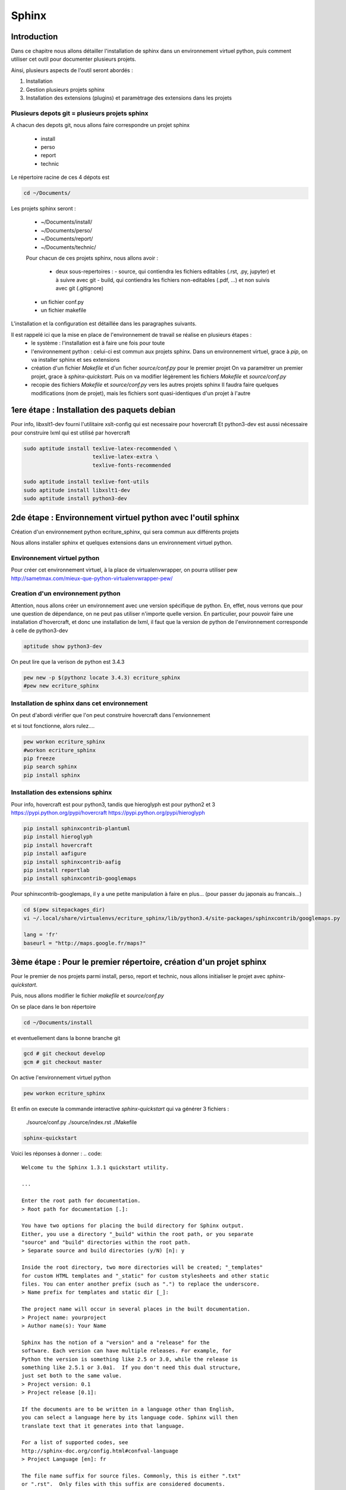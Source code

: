 .. Sphinx documentation master file, created by
   sphinx-quickstart on Tue Nov 12 16:21:02 2013.
   You can adapt this file completely to your liking, but it should at least
   contain the root `toctree` directive.

******
Sphinx
******

Introduction
============

Dans ce chapitre nous allons détailler l'installation de sphinx dans un environnement
virtuel python, puis comment utiliser cet outil pour documenter plusieurs projets.

Ainsi, plusieurs aspects de l'outil seront abordés :

#. Installation
#. Gestion plusieurs projets sphinx
#. Installation des extensions (plugins) et paramètrage des extensions dans les projets

Plusieurs depots git = plusieurs projets sphinx
-----------------------------------------------

A chacun des depots git, nous allons faire correspondre un projet sphinx

 - install
 - perso
 - report
 - technic

Le répertoire racine de ces 4 dépots est

.. code::

  cd ~/Documents/

Les projets sphinx seront :

 * ~/Documents/install/
 * ~/Documents/perso/
 * ~/Documents/report/
 * ~/Documents/technic/

 Pour chacun de ces projets sphinx, nous allons avoir :
 
  - deux sous-repertoires :
    - source, qui contiendra les fichiers editables (.rst, .py, jupyter) et à suivre avec git
    - build, qui contiendra les fichiers non-editables (.pdf, ...) et non suivis avec git (.gitignore)
 - un fichier conf.py
 - un fichier makefile

L'installation et la configuration est détaillée dans les paragraphes suivants.

Il est rappelé ici que la mise en place de l'environnement de travail se réalise en plusieurs étapes :
 - le système : l'installation est à faire une fois pour toute
 - l'environnement python : celui-ci est commun aux projets sphinx.
   Dans un environnement virtuel, grace à `pip`, on va installer sphinx et ses extensions
 - création d'un fichier `Makefile` et d'un ficher `source/conf.py` pour le premier projet
   On va paramétrer un premier projet, grace à `sphinx-quickstart`.
   Puis on va modifier légèrement les fichiers `Makefile` et `source/conf.py`
 - recopie des fichiers `Makefile` et `source/conf.py` vers les autres projets sphinx
   Il faudra faire quelques modifications (nom de projet), mais les fichiers
   sont quasi-identiques d'un projet à l'autre

1ere étape : Installation des paquets debian
============================================

Pour info, libxslt1-dev fourni l'utilitaire xslt-config qui est necessaire pour hovercraft
Et python3-dev est aussi nécessaire pour construire lxml qui est utilisé par hovercraft

.. code::

  sudo aptitude install texlive-latex-recommended \
                        texlive-latex-extra \
                        texlive-fonts-recommended

  sudo aptitude install texlive-font-utils
  sudo aptitude install libxslt1-dev
  sudo aptitude install python3-dev

2de étape : Environnement virtuel python avec l'outil sphinx
============================================================
Création d'un environnement python ecriture_sphinx, qui sera commun aux différents projets

Nous allons installer sphinx et quelques extensions dans un environnement virtuel python.

Environnement virtuel python
----------------------------
Pour créer cet environnement virtuel, à la place de virtualenvwrapper, on
pourra utiliser pew
http://sametmax.com/mieux-que-python-virtualenvwrapper-pew/

Creation d'un environnement python
----------------------------------

Attention, nous allons créer un environnement avec une version spécifique de python.
En, effet, nous verrons que pour une question de dépendance, on ne peut pas utiliser
n'importe quelle version.
En particulier, pour pouvoir faire une installation d'hovercraft,
et donc une installation de lxml,
il faut que la version de python de l'environnement corresponde à celle de python3-dev

.. code::

  aptitude show python3-dev

On peut lire que la verison de python est 3.4.3

.. code::

  pew new -p $(pythonz locate 3.4.3) ecriture_sphinx
  #pew new ecriture_sphinx

Installation de sphinx dans cet environnement
---------------------------------------------

On peut d'abordi vérifier que l'on peut construire hovercraft dans l'envionnement

.. code::
  pew workon ecriture_sphinx
  pip wheel lxml

et si tout fonctionne, alors rulez....

.. code::

  pew workon ecriture_sphinx
  #workon ecriture_sphinx
  pip freeze
  pip search sphinx
  pip install sphinx


Installation des extensions sphinx
----------------------------------

Pour info, hovercraft est pour python3, tandis que hieroglyph est pour python2 et 3
https://pypi.python.org/pypi/hovercraft
https://pypi.python.org/pypi/hieroglyph

.. code::

  pip install sphinxcontrib-plantuml
  pip install hieroglyph
  pip install hovercraft
  pip install aafigure
  pip install sphinxcontrib-aafig
  pip install reportlab
  pip install sphinxcontrib-googlemaps

Pour sphinxcontrib-googlemaps, il y a une petite manipulation à faire en plus...
(pour passer du japonais au francais...)

.. code::

  cd $(pew sitepackages_dir)
  vi ~/.local/share/virtualenvs/ecriture_sphinx/lib/python3.4/site-packages/sphinxcontrib/googlemaps.py

  lang = 'fr'
  baseurl = "http://maps.google.fr/maps?"


3ème étape : Pour le premier répertoire, création d'un projet sphinx
====================================================================
Pour le premier de nos projets parmi install, perso, report et technic,
nous allons initialiser le projet avec `sphinx-quickstart`.

Puis, nous allons modifier le fichier `makefile` et `source/conf.py`

On se place dans le bon répertoire

.. code::

  cd ~/Documents/install

et eventuellement dans la bonne branche git

.. code::

  gcd # git checkout develop
  gcm # git checkout master

On active l'environnement virtuel python

.. code::

  pew workon ecriture_sphinx

Et enfin on execute la commande interactive `sphinx-quickstart`
qui va générer 3 fichiers :

  ./source/conf.py
  ./source/index.rst
  ./Makefile

.. code::

  sphinx-quickstart

Voici les réponses à donner :
.. code::

  Welcome tu the Sphinx 1.3.1 quickstart utility.

  ...

  Enter the root path for documentation.
  > Root path for documentation [.]:

  You have two options for placing the build directory for Sphinx output.
  Either, you use a directory "_build" within the root path, or you separate
  "source" and "build" directories within the root path.
  > Separate source and build directories (y/N) [n]: y

  Inside the root directory, two more directories will be created; "_templates"
  for custom HTML templates and "_static" for custom stylesheets and other static
  files. You can enter another prefix (such as ".") to replace the underscore.
  > Name prefix for templates and static dir [_]:

  The project name will occur in several places in the built documentation.
  > Project name: yourproject
  > Author name(s): Your Name

  Sphinx has the notion of a "version" and a "release" for the
  software. Each version can have multiple releases. For example, for
  Python the version is something like 2.5 or 3.0, while the release is
  something like 2.5.1 or 3.0a1.  If you don't need this dual structure,
  just set both to the same value.
  > Project version: 0.1
  > Project release [0.1]:

  If the documents are to be written in a language other than English,
  you can select a language here by its language code. Sphinx will then
  translate text that it generates into that language.

  For a list of supported codes, see
  http://sphinx-doc.org/config.html#confval-language
  > Project Language [en]: fr

  The file name suffix for source files. Commonly, this is either ".txt"
  or ".rst".  Only files with this suffix are considered documents.
  > Source file suffix [.rst]:

  One document is special in that it is considered the top node of the
  "contents tree", that is, it is the root of the hierarchical structure
  of the documents. Normally, this is "index", but if your "index"
  document is a custom template, you can also set this to another filename.
  > Name of your master document (without suffix) [index]:

  Sphinx can also add configuration for epub output:
  > Do you want to use the epub builder (y/n) [n]:

  Please indicate if you want to use one of the following Sphinx extensions:
  > autodoc: automatically insert docstrings from modules (y/N) [n]: y
  > doctest: automatically insert test code snippets in doctest blocks (y/n) [n]: y
  > intersphinx: link between Sphinx documentation of different projects (y/N) [n]: y
  > todo: write "todo" enties that can be shown or hidden on build (y/n) [n]: y
  > coverage: checks for documentation coverage (y/n) [n]: y
  > pngmath:include math, rendered as PNG images (y/n) [n]:
  > mathjax: include math, rendered in the browser by MathJax (y/n) [n]: y
  > ifconfig: conditional inclusion of content based on config values (y/n) [n]: y
  > viewcode: include links to the source code of documented Python objects (y/n) [n]: y

  A Makefile and a Windows command file can be generated for you so that you
  only have to run e.g. `make html` instead of invoking sphinx-build
  directly.
  > Create Makefile? (y/n) [y]:
  > Create Windows command file? (y/n) [y]: n

  creating file ./source/conf.py
  creating file ./source/index.rst
  creating file ./Makefile

  Finished: An initial directory structure has been created.

  You should now populate your master file ./source/index.rst and create other documentation
  source files. Use the Makefile to build the docs, like so:
     make builder
  where "builder" is one of the supported builders, e.g. html, latex or linkcheck.

Nous allons modifier le fichier `Makefile` qui vient d'être fabriqué,
afin de rajouter des directives supplémentaires
afin de rajouter les fonctionnalités apportés par les extensions.

.. code::

  vi Makefile

.. code::

  help:
      @echo "  latexpdf   to make LaTeX files and run them through pdflatex"
      @echo "  slideshie  to make slides (hieroglyph)"
      @echo "  slideshov  to make slides (hovercraft)"
      @echo "  text       to make text files" 

  latexpdf:
      $(SPHINXBUILD) -b latex $(ALLSPHINXOPTS) $(BUILDDIR)/latex
      @echo "Running LaTeX files through pdflatex..."
      $(MAKE) -C $(BUILDDIR)/latex all-pdf
      @echo "pdflatex finished; the PDF files are in $(BUILDDIR)/latex."

  slideshie:
      $(SPHINXBUILD) -b slides $(ALLSPHINXOPTS) $(BUILDDIR)/slides
      @echo "Build finished. The HTML slides are in $(BUILDDIR)/slides."

  slideshov:
      $(SPHINXBUILD) -b slides $(ALLSPHINXOPTS) $(BUILDDIR)/slides
      @echo "Build finished. The HTML slides are in $(BUILDDIR)/slides."

  text:
      $(SPHINXBUILD) -b text $(ALLSPHINXOPTS) $(BUILDDIR)/text
      @echo
      @echo "Build finished. The text files are in $(BUILDDIR)/text."


4ème niveau
===================

Nous allons ausso modifier le fichier `source/Makefile` qui vient d'être fabriqué,
afin de rajouter les fonctionnalités apportés par les extensions.

.. code::

  vi source/conf.py
  
  extensions = ['sphinx.ext.autodoc', 'sphinx.ext.doctest', 'sphinx.ext.intersphinx', \
                'sphinx.ext.todo', 'sphinx.ext.coverage', 'sphinx.ext.mathjax', \
                'sphinx.ext.ifconfig', 'sphinx.ext.viewcode', \
                'sphinxcontrib.plantuml', \
                # 'sphinxcontrib.googlemaps', \
                'sphinxcontrib.aafig', \
                'hieroglyph']

  # -- Options for plantuml ---------------------------------------------------
  # configuration pour l'extension sphinxcontrib-plantuml
  # attention, cette extension necessite l'outil epstopdf qui est disponible
  # dans le paquet texlive-font-utils
  plantuml = 'plantuml'
  plantuml_output_format = 'svg'
  plantuml_latex_output_format = 'pdf'
  plantuml_epstopdf = 'epstopdf'
  #plantuml_output_format = 'svg'

  # -- Options for hieroglyph ---------------------------------------------------
  #slide_theme = 'slides'
  slide_theme = 'single-level'
  slide_theme_options = {'custom_css': 'custom.css'}

  # -- Options for hieroglyph ---------------------------------------------------
  aafig_format = dict(latex='pdf', html='svg', text=None)
  aafig_default_options = dict(scale=1.5, aspect=0.5, proportional=True)

Complément d'installation
-------------------------
.. code::

  pip install sphinx
  pip install sphinxcontrib-plantuml
  pip install aafigure
  pip install sphinxcontrib-aafig
  pip install hieroglyph

Attention, il semble qu'il y ait une erreur dans le fihcier aafig.py
En effet, quand on cherche à compiler un document pdf avec l'installation par defaut, on a cette erreur :

.. Code::
  Class AafigDirective(directives.images.Image):
  AttributeError: 'module' object has no attribute 'images'

Une correction semble avoir été faite (cf https://github.com/sphinx-doc/sphinx/issues/1595 ;
https://bitbucket.org/birkenfeld/sphinx-contrib/commits/f41632b346a569e2a6bcd0194ea491c2550ecf4d)

.. code::
  cdvirtualenv
  cd lib/python2.7/site-package/sphinxcontrib/
  wgets://bitbucket.org/birkenfeld/sphinx-contrib/raw/e3e989af7748e83bfb3833bd9a66c8ceb3e33408/aafig/sphinxcontrib/aafig.py

4ème étape : configuration du second projet sphinx
==================================================

Il faut recopier les fichiers `Makefile` et `source/conf.py` vers le second projet

.. code::

  cp ~/Documents/install/Makefile ~/Documents/technic/Makefile
  cp ~/Documents/install/source/conf.py ~/Documents/technic/source/conf.py

Puis faire les modifications dans le fichier Makefile et dans le fichier conf.py

Génération des builds à partir des sources
==========================================
La génération de la documentation se fait à l'aide d'un makefile

Les principales commandes qui seront utilisées seront

.. code::

  make html
  make slides
  make latexpdf

Premier essai d'un build
------------------------

On va lancer la commande la premiere fois

.. code::

  cd ~/Documents/install
  make html

Automatiquement, le sous-repertoire ~/Documents/install/build va être créé.

.. code::

  gst

.. code::
  Fichiers non suivis:
    (utilisez "git add <fichier>..." pour inclure dans ce qui sera validé)

         build/

Pour que ce sous-répertoire soit exclu du suivi git, il faut penser à créer un fichier .gitignore

.. code::

  cd ~/Documents/install
  vi .gitignore

et le contenu de ce fichier est tout simplement

.. code::

  build/

Alors, on ajoute le fichier .gitignore à git

.. code::

  git add .gitignore

et, dorénavant, la commande git status fait apparaitre que le répoertoire build n'est plus suivi

.. code::

  gst

.. code::

  ....

Des règlages à faire pour certains builds
-----------------------------------------
Nous le verrons ci-après, pour que la génération de slides fonctionne,
il faut avoir installé un plugin à sphinx (hieroglyph)

De même, pour que la génération de pdf fonctionne, il faut avoir installé quelques paquets supplémentaires

https://github.com/davetron5000/scala-style/issues/18

.. code::

  sudo aptitude install texlive-latex-recommended \
                        texlive-latex-extra \
                        texlive-fonts-recommended

Installation et Configuration de quelques plugins
=================================================

Les extensions (ou plugins) permettent d'ajouter des fonctionnalités à Sphinx.

Par exemple, pour insérer un diagramme UML dans la documentation, on ajoute le plugin sphinxcontrib-plantuml

Pour générer une présentation (slides), on utilise soit hieroglyph, soit hovercraft.

Extension sphinxcontrib-plantuml
--------------------------------
Comme cela a été évoqué au paragraphe plantuml, ci-dessous la suite de l'installation et de la configuration de sphinxcontrib-plantuml

Ajout de sphinxcontrib-plantuml dans l'environnement python
^^^^^^^^^^^^^^^^^^^^^^^^^^^^^^^^^^^^^^^^^^^^^^^^^^^^^^^^^^^
.. code::

  pip search sphinxcontrib-plantuml
  pip install sphinxcontrib-plantuml

Enregistrement de sphinxcontrib-plantuml dans la config de sphinx
^^^^^^^^^^^^^^^^^^^^^^^^^^^^^^^^^^^^^^^^^^^^^^^^^^^^^^^^^^^^^^^^^
https://pypi.python.org/pypi/sphinxcontrib-plantuml

.. code::

  vi conf.py
  extension = [ ...., \
                'sphinxcontrib.plantuml', \
                'hieroglyph']

Attention, il faut aussi ajouter quelques variables de configuration dans conf.py

.. code::

  vi conf.py
  
  # configuration pour l'extension sphinxcontrib-plantuml
  # attention, cette extension necessite l'outil epstopdf qui est disponible
  # dans le paquet texlive-font-utils
  plantuml = 'plantuml'
  plantuml_output_format = 'svg'
  plantuml_latex_output_format = 'pdf'
  plantuml_epstopdf = 'epstopdf'

Ajout d'un executable dans le path
^^^^^^^^^^^^^^^^^^^^^^^^^^^^^^^^^^
https://pypi.python.org/pypi/sphinxcontrib-plantuml

La première partie de cette manip est expliquée au paragraphe plantuml

La seconde partie est d'installer l'utilitaire epstopdf

http://babilonline.blogspot.de/2008/07/wondering-what-happened-to-epstopdf-on.html

.. code::

  #aptitude install texlive-extra-utils
  aptitude install texlive-font-utils

Extension hieroglyph
--------------------

Ajout de hieroglyph dans l'environnement python
^^^^^^^^^^^^^^^^^^^^^^^^^^^^^^^^^^^^^^^^^^^^^^^
.. code::

  pip install hieroglyph

Enregistrement de hieroglyph dans la config de sphinx
^^^^^^^^^^^^^^^^^^^^^^^^^^^^^^^^^^^^^^^^^^^^^^^^^^^^^
http://docs.hieroglyph.io/en/latest/getting-started.html#adding-hieroglyph-to-an-exiting-project

.. code::

  vi conf.py
  extension = [ ...., 'hieroglyph']

Attention, il faut aussi ajouter quelques variables de configuration dans conf.py

.. code::

  vi conf.py
  
  # configuration pour hieroglyph
  #slide_theme = 'slides'
  slide_theme = 'single-level'
  slide_theme_options = {'custom_css': 'custom.css'}


Ajout d'un builder dans le makefile
^^^^^^^^^^^^^^^^^^^^^^^^^^^^^^^^^^^
http://docs.hieroglyph.io/en/latest/builders.html

.. code::

  vi Makefile
  slides:
      $(SPHINXBUILD) -b slides $(ALLSPHINXOPTS) $(BUILDDIR)/slides
      @echo "Build finished. The HTML slides are in $(BUILDDIR)/slides."


Extension hovercraft
--------------------

Cette extension n'a pas l'air de fonctionner avec python2

https://pypi.python.org/pypi/hovercraft/

https://hovercraft.readthedocs.org/en/1.0/

Ajout de hovercraft dans l'environnement python
^^^^^^^^^^^^^^^^^^^^^^^^^^^^^^^^^^^^^^^^^^^^^^^
Normalement, l'installation devrait etre

.. code::

  pip install hovercraft

Cependant, on se rend compte qu'il faut un prérequis
le paquet libxslt-dev qui contient le fichier xmlversion.h

.. code::

  #sudo aptitude install libxml2-dev
  sudo aptitude install libxlst-dev

Cette fois-ci, l'installation ne pose plus de problème

.. code::

  pip install hovercraft


Extension googlemaps
--------------------

Cette extension n'a pas l'air de fonctionner avec latexpdf

Ajout de googlemaps dans l'environnement python
^^^^^^^^^^^^^^^^^^^^^^^^^^^^^^^^^^^^^^^^^^^^^^^

.. code::

  pip install sphinxcontrib-googlemaps

Enregistrement de sphinxcontrib-googlemaps dans la config de sphinx
^^^^^^^^^^^^^^^^^^^^^^^^^^^^^^^^^^^^^^^^^^^^^^^^^^^^^^^^^^^^^^^^^^^
https://github.com/thewtex/sphinx-contrib/tree/master/googlemaps

.. code::

  vi conf.py
  extension = [ ...., \
                'sphinxcontrib.plantuml', \
                'sphinxcontrib.googlemaps', \
                'hieroglyph']

Modification de la langue par defaut
^^^^^^^^^^^^^^^^^^^^^^^^^^^^^^^^^^^^
C'est un japonais qui a developpé ce plugin.
Il faut aller modifier le fichier source.

.. code::

  cdvirtualenv
  vi lib/python2.7/site-packages/sphinxcontrib/googlemaps.py
  lang = 'fr'
  baseurl = "http://maps.google.fr/maps?"

Extension aafig
---------------

http://pythonhosted.org/sphinxcontrib-aafig/

https://launchpad.net/aafigure

Ajout de aafig dans l'environnement python
^^^^^^^^^^^^^^^^^^^^^^^^^^^^^^^^^^^^^^^^^^
.. code::

  pip install aafigure
  pip install sphinxcontrib-aafig
  pip install reportlab


Enregistrement de aafig dans la config de sphinx
^^^^^^^^^^^^^^^^^^^^^^^^^^^^^^^^^^^^^^^^^^^^^^^^

.. code::

  vi conf.py
  extension = [ ...., \
                'sphinxcontrib.plantuml', \
                'sphinxcontrib.googlemaps', \
                'sphinxcontrib.aafig', \
                'hieroglyph']


Attention, il faut aussi ajouter quelques variables de configuration dans conf.py

.. code::

  vi conf.py
  
  # configuration pour l'extension aafig
  aafig_format = dict(latex='pdf', html='svg', text=None)
  aafig_default_options = dict(scale=1.5, aspect=0.5, proportional=True)


Autres extensions
-----------------
Les extensions sont listées ici

http://sphinx-doc.org/extensions.html

https://bitbucket.org/birkenfeld/sphinx-contrib


